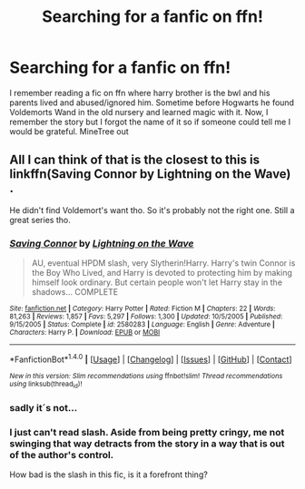 #+TITLE: Searching for a fanfic on ffn!

* Searching for a fanfic on ffn!
:PROPERTIES:
:Author: MineTree
:Score: 1
:DateUnix: 1508169111.0
:DateShort: 2017-Oct-16
:FlairText: Fic Search
:END:
I remember reading a fic on ffn where harry brother is the bwl and his parents lived and abused/ignored him. Sometime before Hogwarts he found Voldemorts Wand in the old nursery and learned magic with it. Now, I remember the story but I forgot the name of it so if someone could tell me I would be grateful. MineTree out


** All I can think of that is the closest to this is linkffn(Saving Connor by Lightning on the Wave) .

He didn't find Voldemort's want tho. So it's probably not the right one. Still a great series tho.
:PROPERTIES:
:Score: 1
:DateUnix: 1508172460.0
:DateShort: 2017-Oct-16
:END:

*** [[http://www.fanfiction.net/s/2580283/1/][*/Saving Connor/*]] by [[https://www.fanfiction.net/u/895946/Lightning-on-the-Wave][/Lightning on the Wave/]]

#+begin_quote
  AU, eventual HPDM slash, very Slytherin!Harry. Harry's twin Connor is the Boy Who Lived, and Harry is devoted to protecting him by making himself look ordinary. But certain people won't let Harry stay in the shadows... COMPLETE
#+end_quote

^{/Site/: [[http://www.fanfiction.net/][fanfiction.net]] *|* /Category/: Harry Potter *|* /Rated/: Fiction M *|* /Chapters/: 22 *|* /Words/: 81,263 *|* /Reviews/: 1,857 *|* /Favs/: 5,297 *|* /Follows/: 1,300 *|* /Updated/: 10/5/2005 *|* /Published/: 9/15/2005 *|* /Status/: Complete *|* /id/: 2580283 *|* /Language/: English *|* /Genre/: Adventure *|* /Characters/: Harry P. *|* /Download/: [[http://www.ff2ebook.com/old/ffn-bot/index.php?id=2580283&source=ff&filetype=epub][EPUB]] or [[http://www.ff2ebook.com/old/ffn-bot/index.php?id=2580283&source=ff&filetype=mobi][MOBI]]}

--------------

*FanfictionBot*^{1.4.0} *|* [[[https://github.com/tusing/reddit-ffn-bot/wiki/Usage][Usage]]] | [[[https://github.com/tusing/reddit-ffn-bot/wiki/Changelog][Changelog]]] | [[[https://github.com/tusing/reddit-ffn-bot/issues/][Issues]]] | [[[https://github.com/tusing/reddit-ffn-bot/][GitHub]]] | [[[https://www.reddit.com/message/compose?to=tusing][Contact]]]

^{/New in this version: Slim recommendations using/ ffnbot!slim! /Thread recommendations using/ linksub(thread_id)!}
:PROPERTIES:
:Author: FanfictionBot
:Score: 1
:DateUnix: 1508172494.0
:DateShort: 2017-Oct-16
:END:


*** sadly it´s not...
:PROPERTIES:
:Author: MineTree
:Score: 1
:DateUnix: 1508175370.0
:DateShort: 2017-Oct-16
:END:


*** I just can't read slash. Aside from being pretty cringy, me not swinging that way detracts from the story in a way that is out of the author's control.

How bad is the slash in this fic, is it a forefront thing?
:PROPERTIES:
:Author: MrThorifyable
:Score: 1
:DateUnix: 1508324238.0
:DateShort: 2017-Oct-18
:END:
